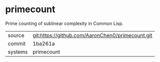 * primecount

Prime counting of sublinear complexity in Common Lisp.

|---------+-------------------------------------------|
| source  | git:https://github.com/AaronChen0/primecount.git   |
| commit  | 1ba261a  |
| systems | primecount |
|---------+-------------------------------------------|

